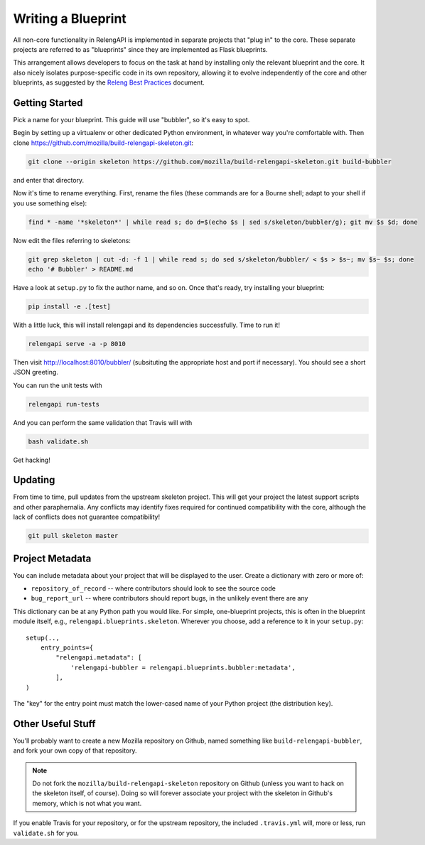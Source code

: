 Writing a Blueprint
===================

All non-core functionality in RelengAPI is implemented in separate projects that "plug in" to the core.
These separate projects are referred to as "blueprints" since they are implemented as Flask blueprints.

This arrangement allows developers to focus on the task at hand by installing only the relevant blueprint and the core.
It also nicely isolates purpose-specific code in its own repository, allowing it to evolve independently of the core and other blueprints, as suggested by the `Releng Best Practices <https://wiki.mozilla.org/ReleaseEngineering/Development_Best_Practices>`_ document.

Getting Started
---------------

Pick a name for your blueprint.
This guide will use "bubbler", so it's easy to spot.

Begin by setting up a virtualenv or other dedicated Python environment, in whatever way you're comfortable with.
Then clone https://github.com/mozilla/build-relengapi-skeleton.git:

.. code-block:: none

    git clone --origin skeleton https://github.com/mozilla/build-relengapi-skeleton.git build-bubbler

and enter that directory.

Now it's time to rename everything.  First, rename the files (these commands are for a Bourne shell; adapt to your shell if you use something else):

.. code-block:: none

    find * -name '*skeleton*' | while read s; do d=$(echo $s | sed s/skeleton/bubbler/g); git mv $s $d; done

Now edit the files referring to skeletons:

.. code-block:: none

    git grep skeleton | cut -d: -f 1 | while read s; do sed s/skeleton/bubbler/ < $s > $s~; mv $s~ $s; done
    echo '# Bubbler' > README.md

Have a look at ``setup.py`` to fix the author name, and so on.
Once that's ready, try installing your blueprint:

.. code-block:: none

    pip install -e .[test]

With a little luck, this will install relengapi and its dependencies successfully.
Time to run it!

.. code-block:: none

    relengapi serve -a -p 8010

Then visit http://localhost:8010/bubbler/ (subsituting the appropriate host and port if necessary).
You should see a short JSON greeting.

You can run the unit tests with

.. code-block:: none

    relengapi run-tests

And you can perform the same validation that Travis will with

.. code-block:: none

    bash validate.sh

Get hacking!

Updating
--------

From time to time, pull updates from the upstream skeleton project.
This will get your project the latest support scripts and other paraphernalia.
Any conflicts may identify fixes required for continued compatibility with the core, although the lack of conflicts does not guarantee compatibility!

.. code-block:: none

    git pull skeleton master

Project Metadata
----------------

You can include metadata about your project that will be displayed to the user.
Create a dictionary with zero or more of:

* ``repository_of_record`` -- where contributors should look to see the source code
* ``bug_report_url`` -- where contributors should report bugs, in the unlikely event there are any

This dictionary can be at any Python path you would like.
For simple, one-blueprint projects, this is often in the blueprint module itself, e.g., ``relengapi.blueprints.skeleton``.
Wherever you choose, add a reference to it in your ``setup.py``::

    setup(..,
        entry_points={
            "relengapi.metadata": [
                'relengapi-bubbler = relengapi.blueprints.bubbler:metadata',
            ],
    )

The "key" for the entry point must match the lower-cased name of your Python project (the distribution ``key``).

Other Useful Stuff
------------------

You'll probably want to create a new Mozilla repository on Github, named something like ``build-relengapi-bubbler``, and fork your own copy of that repository.

.. note::

    Do not fork the ``mozilla/build-relengapi-skeleton`` repository on Github (unless you want to hack on the skeleton itself, of course).
    Doing so will forever associate your project with the skeleton in Github's memory, which is not what you want.

If you enable Travis for your repository, or for the upstream repository, the included ``.travis.yml`` will, more or less, run ``validate.sh`` for you.
